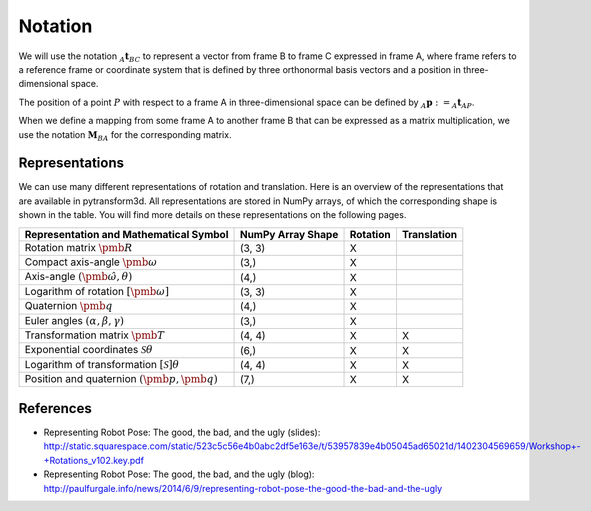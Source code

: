 ========
Notation
========

We will use the notation :math:`_A\boldsymbol{t}_{BC}` to represent a vector
from frame B to frame C expressed in frame A, where frame refers to a reference
frame or coordinate system that is defined by three orthonormal basis vectors
and a position in three-dimensional space.

The position of a point :math:`P` with respect to a frame A in
three-dimensional space can be defined by
:math:`_A\boldsymbol{p} := _A\boldsymbol{t}_{AP}`.

When we define a mapping from some frame A to another frame B that can be
expressed as a matrix multiplication, we use the notation
:math:`\boldsymbol{M}_{BA}` for the corresponding matrix.

---------------
Representations
---------------

We can use many different representations of rotation and translation.
Here is an overview of the representations that are available in pytransform3d.
All representations are stored in NumPy arrays, of which the corresponding
shape is shown in the table. You will find more details on these
representations on the following pages.

+----------------------------------------+---------------------+----------+-------------+
| Representation and Mathematical Symbol | NumPy Array Shape   | Rotation | Translation |
+========================================+=====================+==========+=============+
| Rotation matrix                        | (3, 3)              | X        |             |
| :math:`\pmb{R}`                        |                     |          |             |
+----------------------------------------+---------------------+----------+-------------+
| Compact axis-angle                     | (3,)                | X        |             |
| :math:`\pmb{\omega}`                   |                     |          |             |
+----------------------------------------+---------------------+----------+-------------+
| Axis-angle                             | (4,)                | X        |             |
| :math:`(\hat{\pmb{\omega}}, \theta)`   |                     |          |             |
+----------------------------------------+---------------------+----------+-------------+
| Logarithm of rotation                  | (3, 3)              | X        |             |
| :math:`\left[\pmb{\omega}\right]`      |                     |          |             |
+----------------------------------------+---------------------+----------+-------------+
| Quaternion                             | (4,)                | X        |             |
| :math:`\pmb{q}`                        |                     |          |             |
+----------------------------------------+---------------------+----------+-------------+
| Euler angles                           | (3,)                | X        |             |
| :math:`(\alpha, \beta, \gamma)`        |                     |          |             |
+----------------------------------------+---------------------+----------+-------------+
| Transformation matrix                  | (4, 4)              | X        | X           |
| :math:`\pmb{T}`                        |                     |          |             |
+----------------------------------------+---------------------+----------+-------------+
| Exponential coordinates                | (6,)                | X        | X           |
| :math:`\mathcal{S}\theta`              |                     |          |             |
+----------------------------------------+---------------------+----------+-------------+
| Logarithm of transformation            | (4, 4)              | X        | X           |
| :math:`\left[\mathcal{S}\right]\theta` |                     |          |             |
+----------------------------------------+---------------------+----------+-------------+
| Position and quaternion                | (7,)                | X        | X           |
| :math:`(\pmb{p}, \pmb{q})`             |                     |          |             |
+----------------------------------------+---------------------+----------+-------------+

----------
References
----------

* Representing Robot Pose: The good, the bad, and the ugly (slides): http://static.squarespace.com/static/523c5c56e4b0abc2df5e163e/t/53957839e4b05045ad65021d/1402304569659/Workshop+-+Rotations_v102.key.pdf
* Representing Robot Pose: The good, the bad, and the ugly (blog): http://paulfurgale.info/news/2014/6/9/representing-robot-pose-the-good-the-bad-and-the-ugly
